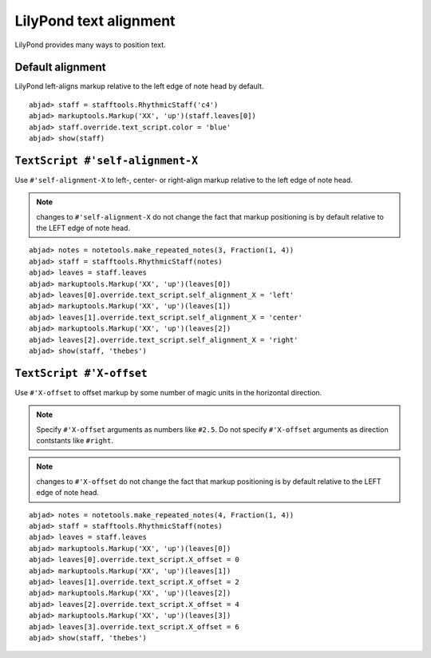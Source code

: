 LilyPond text alignment
=======================

LilyPond provides many ways to position text.

Default alignment
-----------------

LilyPond left-aligns markup relative to the left edge of note head by default.

::

	abjad> staff = stafftools.RhythmicStaff('c4')
	abjad> markuptools.Markup('XX', 'up')(staff.leaves[0])
	abjad> staff.override.text_script.color = 'blue'
	abjad> show(staff)

.. image:: images/default-alignment.png


``TextScript #'self-alignment-X``
---------------------------------

Use ``#'self-alignment-X`` to left-, center- or right-align markup
relative to the left edge of note head.

.. note:: changes to ``#'self-alignment-X`` do not change the fact
    that markup positioning is by default relative to the
    LEFT edge of note head.

::

	abjad> notes = notetools.make_repeated_notes(3, Fraction(1, 4))
	abjad> staff = stafftools.RhythmicStaff(notes)
	abjad> leaves = staff.leaves
	abjad> markuptools.Markup('XX', 'up')(leaves[0])
	abjad> leaves[0].override.text_script.self_alignment_X = 'left'
	abjad> markuptools.Markup('XX', 'up')(leaves[1])
	abjad> leaves[1].override.text_script.self_alignment_X = 'center'
	abjad> markuptools.Markup('XX', 'up')(leaves[2])
	abjad> leaves[2].override.text_script.self_alignment_X = 'right'
	abjad> show(staff, 'thebes')

.. image:: images/self-alignment-x-alone.png


``TextScript #'X-offset``
-------------------------

Use ``#'X-offset`` to offset markup by some number of magic units in the horizontal direction.

.. note:: Specify ``#'X-offset`` arguments as numbers like ``#2.5``.
    Do not specify ``#'X-offset`` arguments as direction contstants
    like ``#right``.

.. note:: changes to ``#'X-offset`` do not change the fact
    that markup positioning is by default relative to the
    LEFT edge of note head.

::

	abjad> notes = notetools.make_repeated_notes(4, Fraction(1, 4))
	abjad> staff = stafftools.RhythmicStaff(notes)
	abjad> leaves = staff.leaves
	abjad> markuptools.Markup('XX', 'up')(leaves[0])
	abjad> leaves[0].override.text_script.X_offset = 0
	abjad> markuptools.Markup('XX', 'up')(leaves[1])
	abjad> leaves[1].override.text_script.X_offset = 2
	abjad> markuptools.Markup('XX', 'up')(leaves[2])
	abjad> leaves[2].override.text_script.X_offset = 4
	abjad> markuptools.Markup('XX', 'up')(leaves[3])
	abjad> leaves[3].override.text_script.X_offset = 6
	abjad> show(staff, 'thebes')

.. image:: images/x-offset-alone.png

